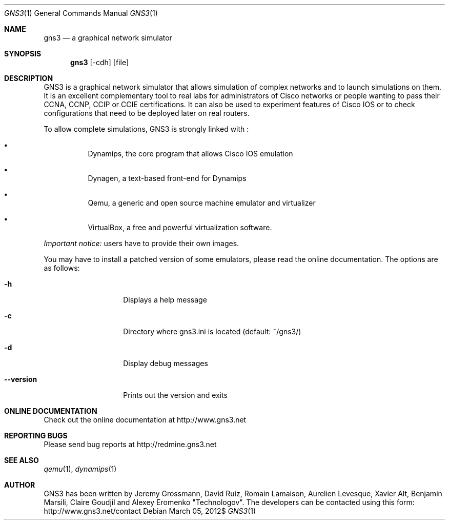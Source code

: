 .Dd $Mdocdate: March 05 2012$
.Dt GNS3 1
.Os
.Sh "NAME"
.Nm gns3
.Nd a graphical network simulator
.Sh "SYNOPSIS"
.Nm gns3
.Op -cdh
.Op file
.Sh DESCRIPTION
GNS3 is a graphical network simulator that allows simulation of
complex networks and to launch simulations on them. It is an excellent
complementary tool to real labs for administrators of Cisco networks
or people wanting to pass their CCNA, CCNP, CCIP or CCIE certifications.
It can also be used to experiment features of Cisco IOS or to check
configurations that need to be deployed later on real routers.
.Pp
To allow complete simulations, GNS3 is strongly linked with :
.Bl -bullet -offset 1c
.It
Dynamips, the core program that allows Cisco IOS emulation
.It
Dynagen, a text-based front-end for Dynamips
.It
Qemu, a generic and open source machine emulator and virtualizer
.It
VirtualBox, a free and powerful virtualization software.
.El
.Pp
\fIImportant notice:\fP users have to provide their own images.
.Pp
You may have to install a patched version of some emulators, please read
the online documentation.
The options are as follows:
.Bl -tag -width 3c
.It Fl h
Displays a help message
.It Fl c
Directory where gns3.ini is located (default: ~/gns3/)
.It Fl d
Display debug messages
.It Fl -version
Prints out the version and exits
.El
.Sh ONLINE DOCUMENTATION
Check out the online documentation at http://www.gns3.net
.Sh REPORTING BUGS
Please send bug reports at http://redmine.gns3.net
.Sh SEE ALSO
.Xr qemu 1 ,
.Xr dynamips 1
.Sh "AUTHOR"
GNS3 has been written by Jeremy Grossmann, David Ruiz, Romain
Lamaison, Aurelien Levesque, Xavier Alt, Benjamin Marsili,
Claire Goudjil and Alexey Eromenko "Technologov". 
The developers can be contacted using this form:
http://www.gns3.net/contact
